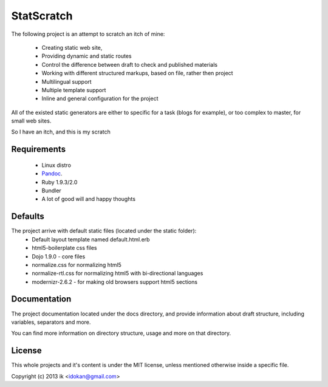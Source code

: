 ============
StatScratch
============
The following project is an attempt to scratch an itch of mine:

  - Creating static web site, 
  - Providing dynamic and static routes 
  - Control the difference between draft to check and published materials
  - Working with different structured markups, based on file, rather then 
    project
  - Multilingual support
  - Multiple template support
  - Inline and general configuration for the project

All of the existed static generators are either to specific for a task 
(blogs for example), or too complex to master, for small web sites.

So I have an itch, and this is my scratch

------------
Requirements
------------

  - Linux distro
  - Pandoc_.
  - Ruby 1.9.3/2.0
  - Bundler
  - A lot of good will and happy thoughts

--------
Defaults
--------
The project arrive with default static files (located under the static folder):
  - Default layout template named default.html.erb
  - html5-boilerplate css files
  - Dojo 1.9.0 - core files
  - normalize.css for normalizing html5
  - normalize-rtl.css for normalizing html5 with bi-directional languages
  - modernizr-2.6.2 - for making old browsers support html5 sections
 
-------------
Documentation
-------------
The project documentation located under the docs directory, and provide 
information about draft structure, including variables, separators and more.

You can find more information on directory structure, usage and more on that 
directory.

-------
License
-------
This whole projects and it's content is under the MIT license, unless mentioned 
otherwise inside a specific file.

Copyright (c) 2013 ik <idokan@gmail.com>

.. _Pandoc: http://johnmacfarlane.net/pandoc/
